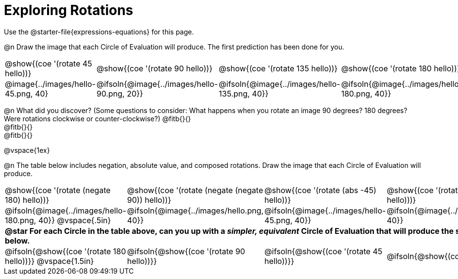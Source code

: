 [.landscape]
= Exploring Rotations

++++
<style>
div.circleevalsexp { width: auto; }
td > .content > .paragraph > * { vertical-align: middle; }
td.tableblock { padding: 0 !important; }
</style>
++++

Use the @starter-file{expressions-equations} for this page.

@n Draw the image that each Circle of Evaluation will produce. The first prediction has been done for you.

[.FillVerticalSpace, cols="^.^1a,^.^1a,^.^1a,^.^1a,^.^1a,^.^1a,^.^1a", stripes="none"]
|===

| @show{(coe '(rotate 45 hello))}
| @show{(coe '(rotate 90 hello))}
| @show{(coe '(rotate 135 hello))}
| @show{(coe '(rotate 180 hello))}
| @show{(coe '(rotate 225 hello))}
| @show{(coe '(rotate 270 hello))}
| @show{(coe '(rotate 315 hello))}

| @image{../images/hello-45.png, 40}
| @ifsoln{@image{../images/hello-90.png, 20}}
| @ifsoln{@image{../images/hello-135.png, 40}}
| @ifsoln{@image{../images/hello-180.png, 40}}
| @ifsoln{@image{../images/hello-225.png, 40}}
| @ifsoln{@image{../images/hello-270.png, 20}}
| @ifsoln{@image{../images/hello-315.png, 40}}

|===

@n What did you discover? (Some questions to consider: What happens when you rotate an image 90 degrees? 180 degrees? Were rotations clockwise or counter-clockwise?) @fitb{}{} +
@fitb{}{} +
@fitb{}{}

@vspace{1ex}

@n The table below includes negation, absolute value, and composed rotations. Draw the image that each Circle of Evaluation will produce.

[cols="^.^1a,^.^1a,^.^1a,^.^1a,^.^1a", stripes="none"]
|===

| @show{(coe '(rotate (negate 180) hello))}
| @show{(coe '(rotate (negate (negate 90)) hello))}
| @show{(coe '(rotate (abs -45) hello))}
| @show{(coe '(rotate -30 (rotate 30 hello)))}
| @show{(coe '(rotate (abs 225) hello))}

| @ifsoln{@image{../images/hello-180.png, 40}} @vspace{.5in}
| @ifsoln{@image{../images/hello.png, 40}}
| @ifsoln{@image{../images/hello-45.png, 40}}
| @ifsoln{@image{../images/hello.png, 40}}
| @ifsoln{@image{../images/hello-225.png, 40}}

5+| *@star For each Circle in the table above, can you up with a _simpler, equivalent_ Circle of Evaluation that will produce the same image? Draw them in the empty boxes below.*

| @ifsoln{@show{(coe '(rotate 180 hello))}} @vspace{1.5in}
| @ifsoln{@show{(coe '(rotate 90 hello))}}
| @ifsoln{@show{(coe '(rotate 45 hello))}}
| @ifsoln{@show{(coe 'hello)}}
| @ifsoln{@show{(coe '(rotate 225 hello))}}
|===
